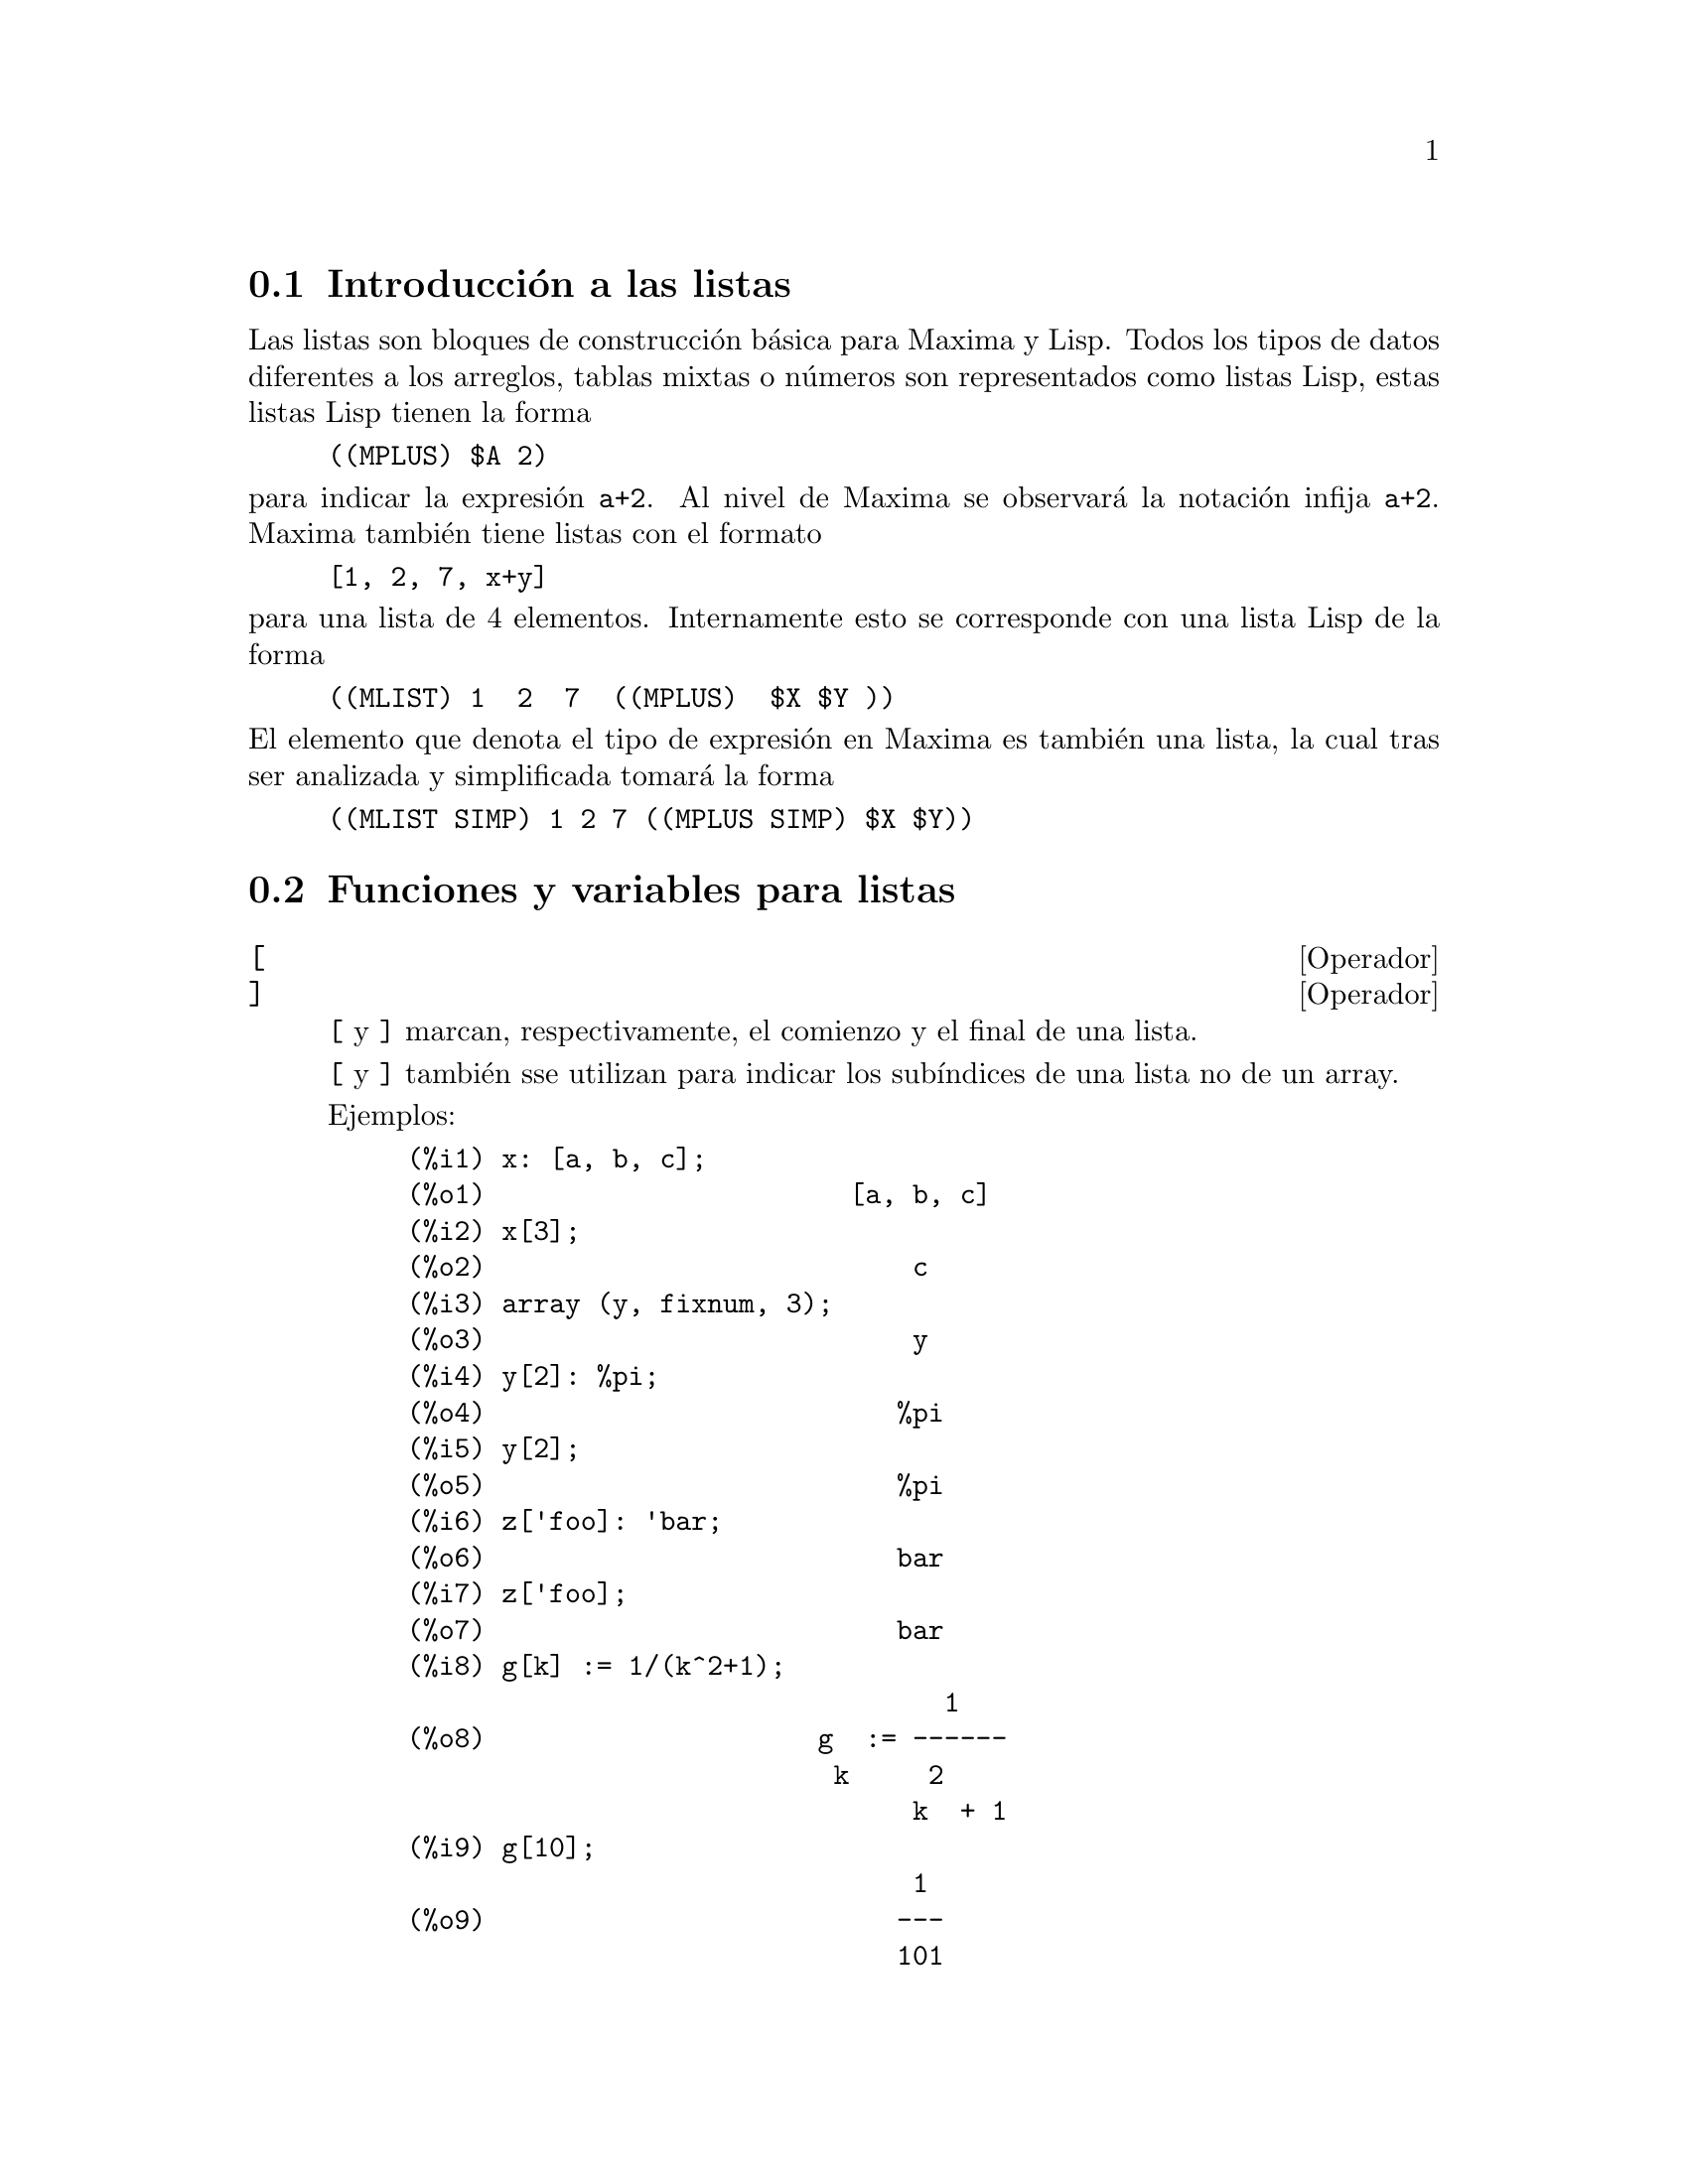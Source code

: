 @c English version 2011-06-12
@menu
* Introducci@'on a las listas::       
* Funciones y variables para listas::       
@end menu

@node Introducci@'on a las listas, Funciones y variables para listas, Listas, Listas
@section Introducci@'on a las listas

Las listas son bloques de construcci@'on b@'asica para Maxima y Lisp. Todos los tipos de datos
diferentes a los arreglos, tablas mixtas o n@'umeros son representados como listas Lisp,
estas listas Lisp tienen la forma

@example
((MPLUS) $A 2)
@end example

@noindent
para indicar la expresi@'on @code{a+2}. Al nivel de Maxima se observar@'a
la notaci@'on infija @code{a+2}. Maxima tambi@'en tiene listas con el formato

@example
[1, 2, 7, x+y]
@end example

@noindent
para una lista de 4 elementos. Internamente esto se corresponde con una lista Lisp
de la forma

@example
((MLIST) 1  2  7  ((MPLUS)  $X $Y ))
@end example

@noindent
El elemento que denota el tipo de expresi@'on en Maxima es tambi@'en una lista, la cual tras ser analizada y simplificada tomar@'a la forma

@example
((MLIST SIMP) 1 2 7 ((MPLUS SIMP) $X $Y))
@end example


@node Funciones y variables para listas,  , Introducci@'on a las listas, Listas
@section Funciones y variables para listas



@defvr  {Operador} [
@defvrx {Operador} ]
@ifinfo
@fnindex Acotador de listas
@fnindex Operador para sub@'{@dotless{i}}ndices
@end ifinfo

@code{[} y @code{]} marcan, respectivamente, el comienzo y el final de una lista.

@code{[} y @code{]} tambi@'en sse utilizan para indicar los sub@'{@dotless{i}}ndices
de una lista no de un array.

Ejemplos:

@example
(%i1) x: [a, b, c];
(%o1)                       [a, b, c]
(%i2) x[3];
(%o2)                           c
(%i3) array (y, fixnum, 3);
(%o3)                           y
(%i4) y[2]: %pi;
(%o4)                          %pi
(%i5) y[2];
(%o5)                          %pi
(%i6) z['foo]: 'bar;
(%o6)                          bar
(%i7) z['foo];
(%o7)                          bar
(%i8) g[k] := 1/(k^2+1);
                                  1
(%o8)                     g  := ------
                           k     2
                                k  + 1
(%i9) g[10];
                                1
(%o9)                          ---
                               101
@end example

@end defvr




@deffn {Funci@'on} append (@var{lista_1}, ..., @var{lista_n})

Devuelve una lista cuyos elementos son los de la lista @var{lista_1} seguidos de los de @var{lista_2}, ...  La funci@'on @code{append} tambi@'en opera con expresiones generales, como la llamada @code{append (f(a,b), f(c,d,e));}, de la que se obtiene @code{f(a,b,c,d,e)}.

Tecl@'eese @code{example(append);} para ver un ejemplo.

@end deffn

@deffn {Funci@'on} assoc (@var{clave}, @var{lista}, @var{valor_por_defecto})
@deffnx {Function} assoc (@var{clave}, @var{lista})

Esta funci@'on busca la @var{clave} en el lado derecho de la  @var{lista}, la cual es de la forma @code{[x,y,z,...]}, donde cada elemento  es una expresi@'on formada por un operador binario y dos elementos. Por ejemplo, @code{x=1}, @code{2^3}, @code{[a,b]} etc.  La @var{clave} se compara con el primer operando. La funci@'on @code{assoc} devuelve el segundo operando si se encuentra con que la @code{clave} coincide.  Si la @code{clave} no coincide entonces devuelve el valor @var{valor_por_defecto}. El argumento @var{valor_por_defecto} es opcional; en caso de no estar presente, se devolver@'a @code{false}.

@end deffn


@deffn {Funci@'on} cons (@var{expr}, @var{lista})

Devuelve una nueva lista en la que el elemento @var{expr} ocupa la primera posici@'on, seguido de los elementos de @var{lista}. La funci@'on  @code{cons} tambi@'en opera con otro tipo de expresiones, como  @code{cons(x, f(a,b,c));}  ->  @code{f(x,a,b,c)}.

@end deffn

@deffn {Funci@'on} copylist (@var{lista})

Devuelve una copia de la @var{lista}.

@end deffn


@deffn {Funci@'on} create_list (@var{form}, @var{x_1}, @var{list_1}, ..., @var{x_n}, @var{list_n})
Crea una lista mediante la evaluaci@'on de @var{form} con @var{x_1} tomando cada uno de los
valores de @var{list_1}, para cada uno de estos valores liga @var{x_2} con cada elemento de 
@var{list_2}, .... El n@'umero de elementos en el resultado ser@'a el producto del n@'umero de elementos
en cada lista. Cada variable @var{x_i} debe ser un s@'{@dotless{i}}mbolo y no ser@'a evaluado. La lista de argumentos ser@'a evaluada una vez al comienzo de la iteraci@'on.

Por ejemplo:
@example
(%i1) create_list(x^i,i,[1,3,7]);
                 3   7
(%o1)       [x, x , x ]
@end example

@noindent
Con una doble iteraci@'on:

@example
(%i1) create_list([i,j],i,[a,b],j,[e,f,h]);
(%o1) [[a, e], [a, f], [a, h], [b, e], [b, f], [b, h]]
@end example

En lugar de @var{list_i} se pueden suministrar dos argumentos cada uno de los cuales 
deber@'{@dotless{i}}a poder evaluarse a un n@'umero, los cuales ser@'an los l@'{@dotless{i}}mites inferior
y superior, ambos inclusive, para cada iteraci@'on.

Por ejemplo:
@example
(%i1) create_list([i,j],i,[1,2,3],j,1,i);
(%o1) [[1, 1], [2, 1], [2, 2], [3, 1], [3, 2], [3, 3]]
@end example

N@'otese que los l@'{@dotless{i}}mites o lista para la variable @code{j} pueden depender
del valor actual de @code{i}.
@end deffn


@deffn {Funci@'on} delete (@var{expr_1}, @var{expr_2})
@deffnx {Funci@'on} delete (@var{expr_1}, @var{expr_2}, @var{n})

@code{delete(@var{expr_1}, @var{expr_2})}
elimina de @var{expr_2} cualesquiera argumentos del operador
del nivel superior que sean iguales a @var{expr_1}.
N@'otese que los argumentos de las subexpresiones no se ven
afectados por esta funci@'on.

@var{expr_1} puede ser un @'atomo o una expresi@'on no
at@'omica. @var{expr_2} puede ser cualquier expresi@'on no
at@'omica. La funci@'on @code{delete} devuelve una
nueva expresi@'on sin modificar @var{expr_2}.

@code{delete(@var{expr_1}, @var{expr_2}, @var{n})}
elimina de @var{expr_2} los primeros @var{n} argumentos
del operador del nivel superior que sean iguales a @var{expr_1}.
Si hay menos de @var{n} argumentos iguales, entonces se
eliminan todos ellos.

Ejemplos:

Eliminando elementos de una lista.

@c ===beg===
@c delete (y, [w, x, y, z, z, y, x, w]);
@c ===end===
@example
(%i1) delete (y, [w, x, y, z, z, y, x, w]);
(%o1)                  [w, x, z, z, x, w]
@end example

Eliminando t@'erminos de una suma.

@c ===beg===
@c delete (sin(x), x + sin(x) + y);
@c ===end===
@example
(%i1) delete (sin(x), x + sin(x) + y);
(%o1)                         y + x
@end example

Eliminando factores de un producto.

@c ===beg===
@c delete (u - x, (u - w)*(u - x)*(u - y)*(u - z));
@c ===end===
@example
(%i1) delete (u - x, (u - w)*(u - x)*(u - y)*(u - z));
(%o1)                (u - w) (u - y) (u - z)
@end example

Eliminando argumentos de una expresi@'on arbitraria.

@c ===beg===
@c delete (a, foo (a, b, c, d, a));
@c ===end===
@example
(%i1) delete (a, foo (a, b, c, d, a));
(%o1)                     foo(b, c, d)
@end example

Limitando el n@'umero de argumentos a eliminar.

@c ===beg===
@c delete (a, foo (a, b, a, c, d, a), 2);
@c ===end===
@example
(%i1) delete (a, foo (a, b, a, c, d, a), 2);
(%o1)                    foo(b, c, d, a)
@end example

Los argumentos se comparan respecto de "=".
Aquellos argumentos que verifiquen la condici@'on @code{equal},
pero no "=" no ser@'an eliminados.

@c ===beg===
@c [is (equal (0, 0)), is (equal (0, 0.0)), is (equal (0, 0b0))];
@c [is (0 = 0), is (0 = 0.0), is (0 = 0b0)];
@c delete (0, [0, 0.0, 0b0]);
@c is (equal ((x + y)*(x - y), x^2 - y^2));
@c is ((x + y)*(x - y) = x^2 - y^2);
@c delete ((x + y)*(x - y), [(x + y)*(x - y), x^2 - y^2]);
@c ===end===
@example
(%i1) [is (equal (0, 0)), is (equal (0, 0.0)), is (equal (0, 0b0))];

`rat' replaced 0.0 by 0/1 = 0.0
`rat' replaced 0.0B0 by 0/1 = 0.0B0
(%o1)                  [true, true, true]
(%i2) [is (0 = 0), is (0 = 0.0), is (0 = 0b0)];
(%o2)                 [true, false, false]
(%i3) delete (0, [0, 0.0, 0b0]);
(%o3)                     [0.0, 0.0b0]
(%i4) is (equal ((x + y)*(x - y), x^2 - y^2));
(%o4)                         true
(%i5) is ((x + y)*(x - y) = x^2 - y^2);
(%o5)                         false
(%i6) delete ((x + y)*(x - y), [(x + y)*(x - y), x^2 - y^2]);
                              2    2
(%o6)                       [x  - y ]
@end example
@end deffn

@deffn {Funci@'on} eighth (@var{expr})

Devuelve el octavo elemento de la lista o expresi@'on @var{expr}. V@'ease @code{first} para m@'as detalles.

@end deffn

@deffn {Funci@'on} endcons (@var{expr}, @var{lista})

Devuelve una nueva lista formada por los elementos de @code{lista} seguidos de los de @var{expr}. La funci@'on @code{endcons} tambi@'en opera con expresiones generales, por ejemplo @code{endcons(x, f(a,b,c));}  ->  @code{f(a,b,c,x)}.

@end deffn

@deffn {Funci@'on} fifth (@var{expr})

Devuelve el quinto elemento de la lista o expresi@'on @var{expr}. V@'ease @code{first} para m@'as detalles.

@end deffn

@deffn {Funci@'on} first (@var{expr})

Devuelve la primera parte de @var{expr}, que puede consistir en el primer elemento de una lista, la primera fila de una matriz, el primer t@'ermino de una suma, etc. N@'otese que tanto @code{first} como sus funciones relacionadas, @code{rest} y @code{last}, operan sobre la forma en la que @var{expr} es mostrada por Maxima, no sobre la forma en la que es introducida la expresi@'on. Sin embargo, cuando la variable @code{inflag} toma el valor @code{true} estas funciones tendr@'an en cuenta el formato interno de @var{expr}. T@'engase en cuenta que el simplificador reordena las expresiones.  As@'{@dotless{i}}, @code{first(x+y)} devolver@'a @code{x} si @code{inflag} vale @code{true} y @code{y} cuando @code{inflag} tome el valor @code{false} (@code{first(y+x)} devuelve el mismo resultado). Las funciones @code{second} ... @code{tenth} devuelven desde el segundo hasta el d@'ecimo elemento del argumento de entrada.

@end deffn

@deffn {Funci@'on} fourth (@var{expr})

Devuelve el cuarto elemento de la lista o expresi@'on @var{expr}. V@'ease @code{first} para m@'as detalles.

@end deffn




@deffn {Funci@'on} join (@var{l}, @var{m})
Crea una nueva lista con los elementos de las listas @var{l} y @var{m} alternados.
El resultado tiene como elementos @code{[@var{l}[1], @var{m}[1], @var{l}[2], @var{m}[2], ...]}.
Las listas @var{l} y @var{m} pueden contener cualquier tipo de elementos.

Si las listas son de diferente longitud, @code{join} ignora los elementos sobrantes de la lista m@'as larga.

Maxima da error si o bien @var{l} o @var{m} no son listas.

Ejemplos:

@c ===beg===
@c L1: [a, sin(b), c!, d - 1];
@c join (L1, [1, 2, 3, 4]);
@c join (L1, [aa, bb, cc, dd, ee, ff]);
@c ===end===
@example
(%i1) L1: [a, sin(b), c!, d - 1];
(%o1)                [a, sin(b), c!, d - 1]
(%i2) join (L1, [1, 2, 3, 4]);
(%o2)          [a, 1, sin(b), 2, c!, 3, d - 1, 4]
(%i3) join (L1, [aa, bb, cc, dd, ee, ff]);
(%o3)        [a, aa, sin(b), bb, c!, cc, d - 1, dd]
@end example

@end deffn


@deffn {Funci@'on} last (@var{expr})

Devuelve la @'ultima parte (t@'ermino, fila, elemento, etc.) de @var{expr}.

@end deffn

@deffn {Funci@'on} length (@var{expr})

Devuelve (por defecto) el n@'umero de partes de que consta @var{expr} en la versi@'on correspondiente a la que muestra.  En el caso de listas, se devuelve el n@'umero de elementos, si se trata de matrices el n@'umero de filas y se se trata de sumas el n@'umero de t@'erminos o sumandos (v@'ease @code{dispform}).

La funci@'on @code{length} se ve afectada por el valor de la variable @code{inflag}.  As@'{@dotless{i}}, @code{length(a/(b*c));} devuelve 2 si @code{inflag} vale @code{false} (dando por hecho que @code{exptdispflag} vale @code{true}), pero devuelve 3 si @code{inflag} vale @code{true} (ya que la representaci@'on interna es @code{a*b^-1*c^-1}).

@end deffn

@defvr {Variable opcional} listarith
Valor por defecto: @code{true}

Cuando vale @code{false} provoca que no se realicen operaciones aritm@'eticas con listas;  cuando vale @code{true}, las operaciones con listas y matrices son contagiosas, en el sentido de que las listas se transforman en matrices, retornando resultados de este @'ultimo tipo. Sin embargo, operaciones que involucren listas con listas devolver@'an tambi@'en listas.

@end defvr

@deffn {Funci@'on} listp (@var{expr})

Devuelve el valor @code{true} si @var{expr} es una lista, y @code{false} en caso contrario.

@end deffn

@deffn {Funci@'on} makelist (@var{expr}, @var{i}, @var{i_0}, @var{i_1})
@deffnx {Funci@'on} makelist (@var{expr}, @var{x}, @var{list})

Construye y devuelve una lista, siendo cada uno de sus elementos generados por @var{expr}.

La llamada @code{makelist (@var{expr}, @var{i}, @var{i_0}, @var{i_1})} devuelve una lista cuyo @code{j}-@'esimo elemento es igual a @code{ev (@var{expr}, @var{i}=j)}, tomando  @code{j} los valores enteros entre  @var{i_0} y @var{i_1}.

La llamada @code{makelist (@var{expr}, @var{x}, @var{list})} devuelve una lista cuyo @code{j}-@'esimo elemento es igual a
@code{ev (@var{expr}, @var{x}=@var{list}[j])}, tomando  @code{j} los valores enteros entre  1 through @code{length (@var{list})}.

Ejemplos:

@example
(%i1) makelist(concat(x,i),i,1,6);
(%o1)               [x1, x2, x3, x4, x5, x6]
(%i2) makelist(x=y,y,[a,b,c]);
(%o2)                 [x = a, x = b, x = c]

@end example

@end deffn

@deffn {Funci@'on} member (@var{expr_1}, @var{expr_2})

Devuelve @code{true} si @code{is(@var{expr_1} = @var{a})}
para alg@'un elemento @var{a} de @code{args(@var{expr_2})},
en caso contrario devuelve @code{false}.

Normalmente, @code{expr_2} ser@'a una lista,
en cuyo caso @code{args(@var{expr_2}) = @var{expr_2}},
y la comprobaci@'on ser@'a si @code{is(@var{expr_1} = @var{a})} para 
alg@'un elemento @var{a} de @code{expr_2}.

La funci@'on @code{member} no inspecciona las partes de los argumentos de @code{expr_2},
por lo que puede devolver @code{false} si @code{expr_1} es parte de alguno de los argumentos de @code{expr_2}.

V@'ease tambi@'en @code{elementp}.

Ejemplos:

@c ===beg===
@c member (8, [8, 8.0, 8b0]);
@c member (8, [8.0, 8b0]);
@c member (b, [a, b, c]);
@c member (b, [[a, b], [b, c]]);
@c member ([b, c], [[a, b], [b, c]]);
@c F (1, 1/2, 1/4, 1/8);
@c member (1/8, %);
@c member ("ab", ["aa", "ab", sin(1), a + b]);
@c ===end===
@example
(%i1) member (8, [8, 8.0, 8b0]);
(%o1)                         true
(%i2) member (8, [8.0, 8b0]);
(%o2)                         false
(%i3) member (b, [a, b, c]);
(%o3)                         true
(%i4) member (b, [[a, b], [b, c]]);
(%o4)                         false
(%i5) member ([b, c], [[a, b], [b, c]]);
(%o5)                         true
(%i6) F (1, 1/2, 1/4, 1/8);
                               1  1  1
(%o6)                     F(1, -, -, -)
                               2  4  8
(%i7) member (1/8, %);
(%o7)                         true
(%i8) member ("ab", ["aa", "ab", sin(1), a + b]);
(%o8)                         true
@end example
@end deffn



@deffn {Funci@'on} ninth (@var{expr})

Devuelve el noveno elemento de la lista o expresi@'on @var{expr}. V@'ease @code{first} para m@'as detalles.
@end deffn



@deffn {Funci@'on} pop (@var{list})

Borra el primer elemento de la lista @var{list} y devuelve este
mismo elemento.

Si el argumento @var{list} es una lista vac@'{@dotless{i}}a, o
simplemente no es una lista, Maxima devuelve un mensaje de error.

V@'ease @code{push} para los ejemplos.

Ejec@'utese @code{load(basic)} antes de utilizar esta funci@'on.
@end deffn




@deffn {Funci@'on} push (@var{item}, @var{list})

A@~nade al comienzo de la lista @var{list} el elemento @var{item},
devolviendo este mismo elemento. El argumento @var{list} debe ser necesariamente
una lista, mientras que @var{item} puede ser cualquier s@'{@dotless{i}}mbolo
o expresi@'on.

Si el argumento @var{list} no es una lista, Maxima devuelve un
mensaje de error.

V@'ease @code{pop} para eliminar el primer elemento de una lista.

Ejec@'utese @code{load(basic)} antes de utilizar esta funci@'on.

Ejemplos:

@c ===beg===
@c ll:[];
@c push(x,ll);
@c push(x^2+y,ll);
@c a:push("string",ll);
@c pop(ll);
@c pop(ll);
@c pop(ll);
@c ll;
@c a;
@c ===end===
@example
(%i1) ll:[];
(%o1)                          []
(%i2) push(x,ll);
(%o2)                          [x]
(%i3) push(x^2+y,ll);
                                 2
(%o3)                      [y + x , x]
(%i4) a:push("string",ll);
                                     2
(%o4)                  [string, y + x , x]
(%i5) pop(ll);
(%o5)                        string
(%i6) pop(ll);
                                  2
(%o6)                        y + x
(%i7) pop(ll);
(%o7)                           x
(%i8) ll;
(%o8)                          []
(%i9) a;
                                     2
(%o9)                  [string, y + x , x]
@end example
@end deffn



@deffn {Funci@'on} unique (@var{L})

Devuelve la lista @var{L} sin redundancias, es decir, sin
elementos repetidos

Cuando ninguno de los elementos de @var{L} est@'a repetido,
@code{unique} devuelve una r@'eplica de @var{L}, no la
propia @var{L}.

Si @var{L} no es una lista, @code{unique} devuelve @var{L}.

Ejemplo:

@c ===beg===
@c unique ([1, %pi, a + b, 2, 1, %e, %pi, a + b, [1]]);
@c ===end===
@example
(%i1) unique ([1, %pi, a + b, 2, 1, %e, %pi, a + b, [1]]);
(%o1)              [1, 2, %e, %pi, [1], b + a]
@end example
@end deffn


@deffn {Funci@'on} rest (@var{expr}, @var{n})
@deffnx {Funci@'on} rest (@var{expr})

Devuelve @var{expr} sin sus primeros @var{n} elementos si @var{n} es positivo, o sus @'ultimos @code{- @var{n}} elementos si @var{n} es negativo. En caso de que @var{n} tome el valor 1 puede ser omitido. La expresi@'on  @var{expr} puede ser una lista, una matriz o cualquier otra expresi@'on.

@end deffn

@deffn {Funci@'on} reverse (@var{lista})

Invierte el orden de los elementos de la @var{lista} (no los propios elementos). La funci@'on @code{reverse} tambi@'en opera sobre expresiones generales, como en  @code{reverse(a=b);} gives @code{b=a}.

@end deffn

@deffn {Funci@'on} second (@var{expr})

Devuelve el segundo elemento de la lista o expresi@'on @var{expr}. V@'ease @code{first} para m@'as detalles.

@end deffn

@deffn {Funci@'on} seventh (@var{expr})

Devuelve el s@'eptimo elemento de la lista o expresi@'on @var{expr}. V@'ease @code{first} para m@'as detalles.

@end deffn

@deffn {Funci@'on} sixth (@var{expr})

Devuelve el sexto elemento de la lista o expresi@'on @var{expr}. V@'ease @code{first} para m@'as detalles.

@end deffn




@deffn {Funci@'on} sort (@var{L}, @var{P})
@deffnx {Funci@'on} sort (@var{L})
Ordena la lista @var{L} de acuerdo con el predicado @code{P} de dos argumentos,
de tal manera que @code{@var{P} (@var{L}[k], @var{L}[k + 1])} es @code{true} (verdadero)
para cualesquiera dos elementos sucesivos.
El predicado se puede especificar como nombre de una funci@'on o de un operador
infijo binario, o como una expresi@'on @code{lambda}.
Si se especifica con el nombre de un operador, este nombre debe
encerrarse con "comillas dobles".

La lista ordenada se devuelve como un objeto nuevo, de manera que
el argumento @var{L} no se ve alterado.
A fin de construir el valor de retorno, @code{sort} hace una copia previa
de los elementos de @var{L}.

@c MIGHT CONSIDER A REF FOR TOTAL ORDER HERE
Si el predicado @var{P} no ordena totalmente los elementos de @var{L},
entonces @code{sort} puede seguir ejecut@'andose hasta el final sin emitir
errores, pero el resultado no es predecible.
La funci@'on muestra un mensaje de error en caso de que el predicado
devuelva algo diferente de @code{true} o @code{false}.

La llamada @code{sort (@var{L})} equivale a @code{sort (@var{L}, orderlessp)};
esto es, el orden por defecto es el ascendente, tal como queda definido por 
@code{orderlessp}. Todos los @'atomos y expresiones de Maxima son comparables
para @code{orderlessp}.

El predicado @code{ordergreatp} ordena una lista en sentido descendente. El
predicado @code{ordermagnitudep} ordena seg@'un sus respectivas normas, n@'umeros,
s@'{@dotless{i}}mbolos constantes con valores num@'ericos y expresiones
con valores constantes. Cualesquiera otros elementos de la lista @var{L} se ordenan
con @code{orderlessp}. El predicado @code{"<"} permite tambi@'en la ordenaci@'on 
por norma, pero no ordena completamente los elementos de la lista @var{L} que 
no sean comparables respecto de @code{"<"}.

Ejemplos:

@c ===beg===
@c sort ([11, -17, 29b0, 7.55, 3, -5/2, b + a, 9 * c, 19 - 3 * x]);
@c sort ([11, -17, 29b0, 7.55, 3, -5/2, b + a, 9 * c, 19 - 3 * x],
@c       ordergreatp);
@c sort ([%pi, 3, 4, %e, %gamma]);
@c sort ([%pi, 3, 4, %e, %gamma], "<");
@c my_list : [[aa, hh, uu], [ee, cc], [zz, xx, mm, cc], [%pi, %e]];
@c sort (my_list);
@c sort (my_list, lambda ([a, b],
@c                        orderlessp (reverse (a), reverse (b))));
@c ===end===
@example
(%i1) sort ([11, -17, 29b0, 7.55, 3, -5/2, b + a, 9 * c, 19 - 3 * x]);
               5
(%o1) [- 17, - -, 3, 7.55, 11, 2.9b1, b + a, 9 c, 19 - 3 x]
               2
(%i2) sort ([11, -17, 29b0, 7.55, 3, -5/2, b + a, 9 * c, 19 - 3 * x],
          ordergreatp);
                                                   5
(%o2) [19 - 3 x, 9 c, b + a, 2.9b1, 11, 7.55, 3, - -, - 17]
                                                   2
(%i3) sort ([%pi, 3, 4, %e, %gamma]);
(%o3)                [3, 4, %e, %gamma, %pi]
(%i4) sort ([%pi, 3, 4, %e, %gamma], "<");
(%o4)                [%gamma, %e, 3, %pi, 4]
(%i5) my_list : [[aa, hh, uu], [ee, cc], [zz, xx, mm, cc], [%pi, %e]];
(%o5) [[aa, hh, uu], [ee, cc], [zz, xx, mm, cc], [%pi, %e]]
(%i6) sort (my_list);
(%o6) [[%pi, %e], [aa, hh, uu], [ee, cc], [zz, xx, mm, cc]]
(%i7) sort (my_list, lambda ([a, b], 
                             orderlessp (reverse (a), reverse (b))));
(%o7) [[%pi, %e], [ee, cc], [zz, xx, mm, cc], [aa, hh, uu]]
@end example

Ordena seg@'un sus normas n@'umeros, constantes y expresiones, as@'{@dotless{i}}
como cualesquiera otros elementos en orden ascendente:

@c ===beg===
@c sort([%i,1+%i,2*x,minf,inf,%e,sin(1),0,1,2,3,1.0,1.0b0],ordermagnitudep);
@c ===end===
@example
(%i8) sort([%i,1+%i,2*x,minf,inf,%e,sin(1),0,1,2,3,1.0,1.0b0],
      ordermagnitudep);
(%o8)  [minf, 0, sin(1), 1, 1.0, 1.0b0, 2, %e, 3, inf, %i, %i + 1, 2 x]
@end example

@end deffn




@deffn {Funci@'on} sublist (@var{list}, @var{p})
Devuelve la lista de elementos de @var{list} para los cuales el predicado @code{p} retorna @code{true}.

Ejemplo:

@c ===beg===
@c L: [1, 2, 3, 4, 5, 6];
@c sublist (L, evenp);
@c ===end===
@example
(%i1) L: [1, 2, 3, 4, 5, 6];
(%o1)                  [1, 2, 3, 4, 5, 6]
(%i2) sublist (L, evenp);
(%o2)                       [2, 4, 6]
@end example

@end deffn




@deffn {Funci@'on} sublist_indices (@var{L}, @var{P})

Devuelve los @'{@dotless{i}}ndices de los elementos @code{x} de la
lista @var{L} para la cual el predicado @code{maybe(@var{P}(x))}
devuelve @code{true}, lo que excluye a @code{unknown} y a @code{false}.
@var{P} puede ser el nombre de una funci@'on o de una expresi@'on lambda.
@var{L} debe ser una lista literal.

Ejemplos:
@c ===beg===
@c sublist_indices ('[a, b, b, c, 1, 2, b, 3, b],
@c                  lambda ([x], x='b));
@c sublist_indices ('[a, b, b, c, 1, 2, b, 3, b],
@c                  symbolp);
@c sublist_indices ([1 > 0, 1 < 0, 2 < 1, 2 > 1, 2 > 0],
@c                  identity);
@c assume (x < -1);
@c map (maybe, [x > 0, x < 0, x < -2]);
@c sublist_indices ([x > 0, x < 0, x < -2], identity);
@c ===end===

@example
(%i1) sublist_indices ('[a, b, b, c, 1, 2, b, 3, b],
                    lambda ([x], x='b));
(%o1)                     [2, 3, 7, 9]
(%i2) sublist_indices ('[a, b, b, c, 1, 2, b, 3, b],
                    symbolp);
(%o2)                  [1, 2, 3, 4, 7, 9]
(%i3) sublist_indices ([1 > 0, 1 < 0, 2 < 1, 2 > 1, 2 > 0],
                    identity);
(%o3)                       [1, 4, 5]
(%i4) assume (x < -1);
(%o4)                       [x < - 1]
(%i5) map (maybe, [x > 0, x < 0, x < -2]);
(%o5)                [false, true, unknown]
(%i6) sublist_indices ([x > 0, x < 0, x < -2], identity);
(%o6)                          [2]
@end example

@end deffn



@deffn {Funci@'on} tenth (@var{expr})

Devuelve el d@'ecimo elemento de la lista o expresi@'on @var{expr}. V@'ease @code{first} para m@'as detalles.

@end deffn

@deffn {Funci@'on} third (@var{expr})

Devuelve el tercer elemento de la lista o expresi@'on @var{expr}. V@'ease @code{first} para m@'as detalles.

@end deffn

